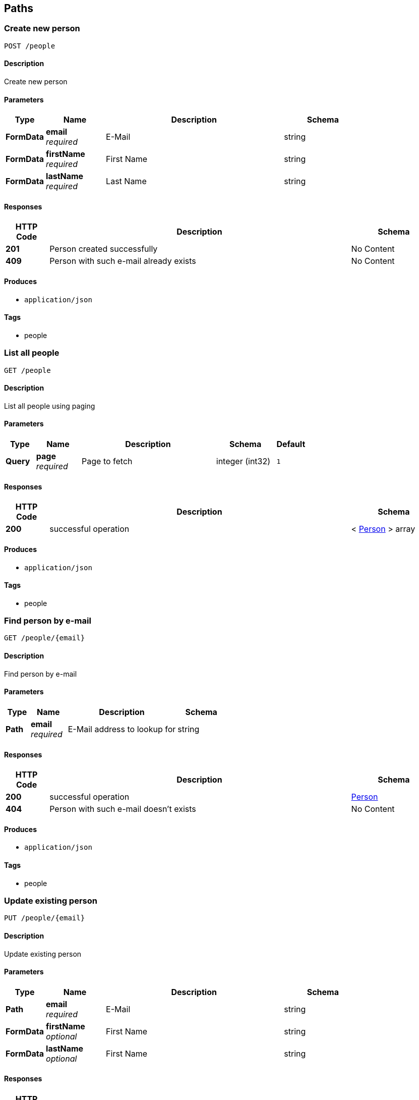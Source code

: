 
[[_paths]]
== Paths

[[_addperson]]
=== Create new person
....
POST /people
....


==== Description
Create new person


==== Parameters

[options="header", cols=".^2,.^3,.^9,.^4"]
|===
|Type|Name|Description|Schema
|**FormData**|**email** +
__required__|E-Mail|string
|**FormData**|**firstName** +
__required__|First Name|string
|**FormData**|**lastName** +
__required__|Last Name|string
|===


==== Responses

[options="header", cols=".^2,.^14,.^4"]
|===
|HTTP Code|Description|Schema
|**201**|Person created successfully|No Content
|**409**|Person with such e-mail already exists|No Content
|===


==== Produces

* `application/json`


==== Tags

* people


[[_getpeople]]
=== List all people
....
GET /people
....


==== Description
List all people using paging


==== Parameters

[options="header", cols=".^2,.^3,.^9,.^4,.^2"]
|===
|Type|Name|Description|Schema|Default
|**Query**|**page** +
__required__|Page to fetch|integer (int32)|`1`
|===


==== Responses

[options="header", cols=".^2,.^14,.^4"]
|===
|HTTP Code|Description|Schema
|**200**|successful operation|< <<_person,Person>> > array
|===


==== Produces

* `application/json`


==== Tags

* people


[[_getpeople]]
=== Find person by e-mail
....
GET /people/{email}
....


==== Description
Find person by e-mail


==== Parameters

[options="header", cols=".^2,.^3,.^9,.^4"]
|===
|Type|Name|Description|Schema
|**Path**|**email** +
__required__|E-Mail address to lookup for|string
|===


==== Responses

[options="header", cols=".^2,.^14,.^4"]
|===
|HTTP Code|Description|Schema
|**200**|successful operation|<<_person,Person>>
|**404**|Person with such e-mail doesn't exists|No Content
|===


==== Produces

* `application/json`


==== Tags

* people


[[_updateperson]]
=== Update existing person
....
PUT /people/{email}
....


==== Description
Update existing person


==== Parameters

[options="header", cols=".^2,.^3,.^9,.^4"]
|===
|Type|Name|Description|Schema
|**Path**|**email** +
__required__|E-Mail|string
|**FormData**|**firstName** +
__optional__|First Name|string
|**FormData**|**lastName** +
__optional__|First Name|string
|===


==== Responses

[options="header", cols=".^2,.^14,.^4"]
|===
|HTTP Code|Description|Schema
|**200**|successful operation|<<_person,Person>>
|**404**|Person with such e-mail doesn't exists|No Content
|===


==== Produces

* `application/json`


==== Tags

* people


[[_deleteperson]]
=== Delete existing person
....
DELETE /people/{email}
....


==== Description
Delete existing person


==== Parameters

[options="header", cols=".^2,.^3,.^9,.^4"]
|===
|Type|Name|Description|Schema
|**Path**|**email** +
__required__|E-Mail|string
|===


==== Responses

[options="header", cols=".^2,.^14,.^4"]
|===
|HTTP Code|Description|Schema
|**200**|successful operation|<<_person,Person>>
|**404**|Person with such e-mail doesn't exists|No Content
|===


==== Tags

* people



